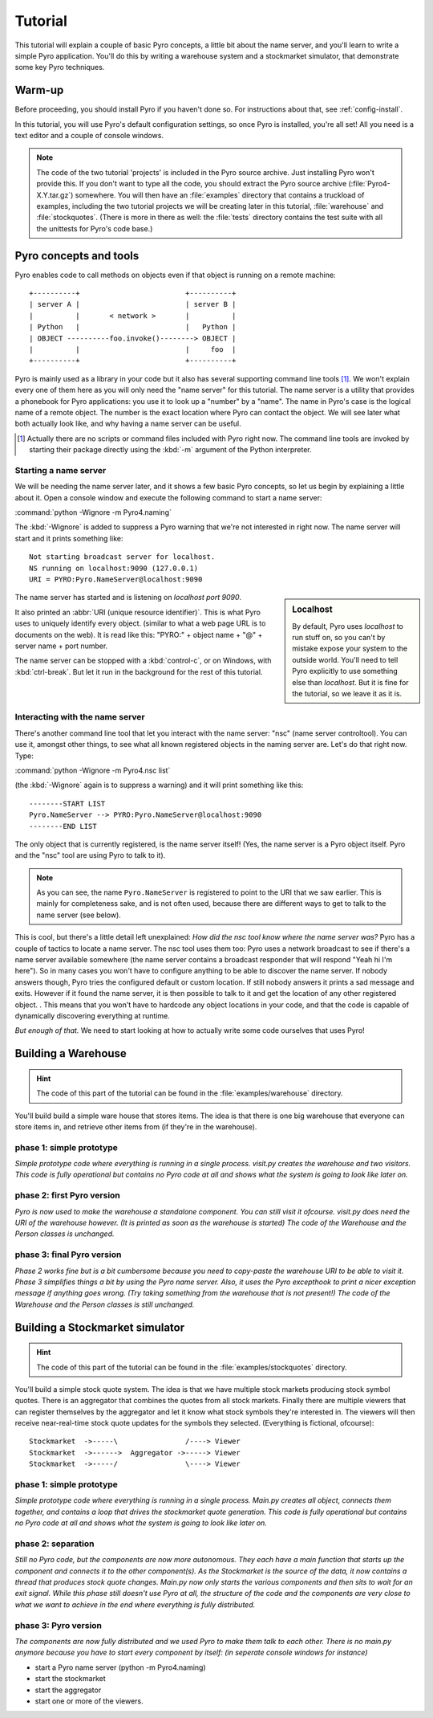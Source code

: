 Tutorial
********

This tutorial will explain a couple of basic Pyro concepts,
a little bit about the name server, and you'll learn to write a simple Pyro application.
You'll do this by writing a warehouse system and a stockmarket simulator,
that demonstrate some key Pyro techniques.

Warm-up
=======

Before proceeding, you should install Pyro if you haven't done so. For instructions about that, see :ref:`config-install`.

In this tutorial, you will use Pyro's default configuration settings, so once Pyro is installed, you're all set!
All you need is a text editor and a couple of console windows.

.. note::
    The code of the two tutorial 'projects' is included in the Pyro source archive.
    Just installing Pyro won't provide this.
    If you don't want to type all the code, you should extract the Pyro source archive 
    (:file:`Pyro4-X.Y.tar.gz`) somewhere. You will then have an :file:`examples` directory
    that contains a truckload of examples, including the two tutorial projects we will
    be creating later in this tutorial, :file:`warehouse` and :file:`stockquotes`.
    (There is more in there as well: the :file:`tests` directory contains the test suite
    with all the unittests for Pyro's code base.)


Pyro concepts and tools
=======================

Pyro enables code to call methods on objects even if that object is running on a remote machine::

    +----------+                         +----------+
    | server A |                         | server B |
    |          |       < network >       |          |
    | Python   |                         |   Python |
    | OBJECT ----------foo.invoke()--------> OBJECT |
    |          |                         |     foo  |
    +----------+                         +----------+

Pyro is mainly used as a library in your code but it also has several supporting command line tools [#commandline]_.
We won't explain every one of them here as you will only need the "name server" for this tutorial.
The name server is a utility that provides a phonebook for Pyro applications: you use it to look up a "number" by a "name". 
The name in Pyro's case is the logical name of a remote object. The number is the exact location where Pyro can contact the object.
We will see later what both actually look like, and why having a name server can be useful.

.. [#commandline] Actually there are no scripts or command files included with Pyro right now.
  The command line tools are invoked by starting their package directly using the :kbd:`-m` argument 
  of the Python interpreter.

Starting a name server
^^^^^^^^^^^^^^^^^^^^^^

We will be needing the name server later, and it shows a few basic Pyro concepts,
so let us begin by explaining a little about it.
Open a console window and execute the following command to start a name server:

:command:`python -Wignore -m Pyro4.naming`

The :kbd:`-Wignore` is added to suppress a Pyro warning that we're not interested in right now.
The name server will start and it prints something like::

    Not starting broadcast server for localhost.
    NS running on localhost:9090 (127.0.0.1)
    URI = PYRO:Pyro.NameServer@localhost:9090

.. sidebar:: Localhost

   By default, Pyro uses *localhost* to run stuff on, so you can't by mistake expose your system to the outside world.
   You'll need to tell Pyro explicitly to use something else than *localhost*. But it is fine for the tutorial,
   so we leave it as it is.

The name server has started and is listening on *localhost port 9090*.

It also printed an :abbr:`URI (unique resource identifier)`. This is what Pyro uses to uniquely identify every object.
(similar to what a web page URL is to documents on the web).
It is read like this: "PYRO:" + object name + "@" + server name + port number.

The name server can be stopped with a :kbd:`control-c`, or on Windows, with :kbd:`ctrl-break`. But let it run 
in the background for the rest of this tutorial.


Interacting with the name server
^^^^^^^^^^^^^^^^^^^^^^^^^^^^^^^^

There's another command line tool that let you interact with the name server: "nsc" (name server controltool).
You can use it, amongst other things, to see what all known registered objects in the naming server are.
Let's do that right now. Type:

:command:`python -Wignore -m Pyro4.nsc list`

(the :kbd:`-Wignore` again is to suppress a warning) and it will print something like this::

    --------START LIST
    Pyro.NameServer --> PYRO:Pyro.NameServer@localhost:9090
    --------END LIST

The only object that is currently registered, is the name server itself! (Yes, the name server is a Pyro object
itself. Pyro and the "nsc" tool are using Pyro to talk to it).

.. note:: As you can see, the name ``Pyro.NameServer`` is registered to point to the URI that we saw earlier.
   This is mainly for completeness sake, and is not often used, because there are different ways to get
   to talk to the name server (see below).

This is cool, but there's a little detail left unexplained: *How did the nsc tool know where the name server was?*
Pyro has a couple of tactics to locate a name server.  The nsc tool uses them too:
Pyro uses a network broadcast to see if there's a name server available somewhere (the name server contains
a broadcast responder that will respond "Yeah hi I'm here").  So in many cases you won't have to configure anything
to be able to discover the name server. If nobody answers though, Pyro tries the configured default or custom location.
If still nobody answers it prints a sad message and exits.
However if it found the name server, it is then possible to talk to it and get the location of any other registered object.
. This means that you won't have to hardcode any object locations in your code,
and that the code is capable of dynamically discovering everything at runtime.

*But enough of that.* We need to start looking at how to actually write some code ourselves that uses Pyro!

Building a Warehouse
====================

.. hint:: The code of this part of the tutorial can be found in the :file:`examples/warehouse` directory.

You'll build build a simple ware house that stores items. 
The idea is that there is one big warehouse that everyone can store items
in, and retrieve other items from (if they're in the warehouse).

phase 1: simple prototype
^^^^^^^^^^^^^^^^^^^^^^^^^
*Simple prototype code where everything is running in a single process.
visit.py creates the warehouse and two visitors.
This code is fully operational but contains no Pyro code at all and
shows what the system is going to look like later on.*

phase 2: first Pyro version
^^^^^^^^^^^^^^^^^^^^^^^^^^^
*Pyro is now used to make the warehouse a standalone component.
You can still visit it ofcourse. visit.py does need the URI of the
warehouse however. (It is printed as soon as the warehouse is started)
The code of the Warehouse and the Person classes is unchanged.*

phase 3: final Pyro version
^^^^^^^^^^^^^^^^^^^^^^^^^^^
*Phase 2 works fine but is a bit cumbersome because you need to copy-paste
the warehouse URI to be able to visit it.
Phase 3 simplifies things a bit by using the Pyro name server.
Also, it uses the Pyro excepthook to print a nicer exception message
if anything goes wrong. (Try taking something from the warehouse that is not present!)
The code of the Warehouse and the Person classes is still unchanged.*


Building a Stockmarket simulator
================================

.. hint:: The code of this part of the tutorial can be found in the :file:`examples/stockquotes` directory.

You'll build a simple stock quote system.
The idea is that we have multiple stock markets producing stock symbol
quotes. There is an aggregator that combines the quotes from all stock
markets. Finally there are multiple viewers that can register themselves
by the aggregator and let it know what stock symbols they're interested in.
The viewers will then receive near-real-time stock quote updates for the
symbols they selected.  (Everything is fictional, ofcourse)::

    Stockmarket  ->-----\                /----> Viewer
    Stockmarket  ->------>  Aggregator ->-----> Viewer
    Stockmarket  ->-----/                \----> Viewer


phase 1: simple prototype
^^^^^^^^^^^^^^^^^^^^^^^^^
*Simple prototype code where everything is running in a single process.
Main.py creates all object, connects them together, and contains a loop
that drives the stockmarket quote generation.
This code is fully operational but contains no Pyro code at all and
shows what the system is going to look like later on.*


phase 2: separation
^^^^^^^^^^^^^^^^^^^
*Still no Pyro code, but the components are now more autonomous.
They each have a main function that starts up the component and connects
it to the other component(s). As the Stockmarket is the source of the
data, it now contains a thread that produces stock quote changes.
Main.py now only starts the various components and then sits to wait
for an exit signal.
While this phase still doesn't use Pyro at all, the structure of the
code and the components are very close to what we want to achieve
in the end where everything is fully distributed.*

phase 3: Pyro version
^^^^^^^^^^^^^^^^^^^^^
*The components are now fully distributed and we used Pyro to make them
talk to each other. There is no main.py anymore because you have to start
every component by itself: (in seperate console windows for instance)*

- start a Pyro name server (python -m Pyro4.naming)
- start the stockmarket
- start the aggregator
- start one or more of the viewers.
